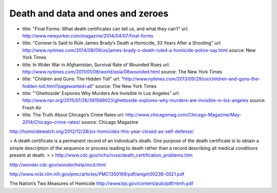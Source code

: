 **********************************
Death and data and ones and zeroes
**********************************

- title: "Final Forms: What death certificates can tell us, and what they can’t"
  url: http://www.newyorker.com/magazine/2014/04/07/final-forms


- title: "Coroner Is Said to Rule James Brady’s Death a Homicide, 33 Years After a Shooting"
  url: http://www.nytimes.com/2014/08/09/us/james-brady-s-death-ruled-a-homicide-police-say.html
  source: New York Times


- title: In Wider War in Afghanistan, Survival Rate of Wounded Rises
  url: http://www.nytimes.com/2011/01/08/world/asia/08wounded.html
  source: The New York Times
- title: "Children and Guns: The Hidden Toll"
  url: "http://www.nytimes.com/2013/09/29/us/children-and-guns-the-hidden-toll.html?pagewanted=all"
  source: The New York Times



- title: "'Ghettoside' Explores Why Murders Are Invisible In Los Angeles"
  url: http://www.npr.org/2015/01/26/381589023/ghettoside-explores-why-murders-are-invisible-in-los-angeles
  source: Fresh Air
- title: The Truth About Chicago’s Crime Rates
  url: http://www.chicagomag.com/Chicago-Magazine/May-2014/Chicago-crime-rates/
  source: Chicago Magazine



http://homicidewatch.org/2012/12/28/six-homicides-this-year-closed-as-self-defense/



> A death certificate is a permanent record of an individual’s death. One purpose of the death certificate is to obtain a simple description of the sequence or process leading to death rather than a record describing all medical conditions present at death.
>
> http://www.cdc.gov/nchs/nvss/death_certification_problems.htm



http://wonder.cdc.gov/wonder/help/mcd.html

http://www.ncbi.nlm.nih.gov/pmc/articles/PMC1350169/pdf/amjph00236-0021.pdf

The Nation’s Two Measures of Homicide
http://www.bjs.gov/content/pub/pdf/ntmh.pdf
